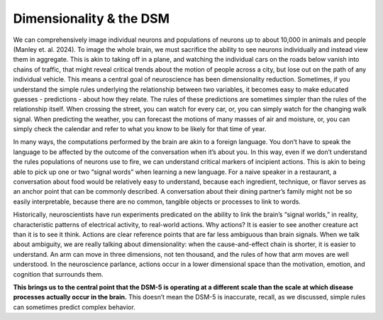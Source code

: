 Dimensionality & the DSM
=============================

We can comprehensively image individual neurons and populations of neurons up to about 10,000 in animals and people (Manley et. al. 2024). To image the whole brain, we must sacrifice the ability to see neurons individually and instead view them in aggregate. This is akin to taking off in a plane, and watching the individual cars on the roads below vanish into chains of traffic, that might reveal critical trends about the motion of people across a city, but lose out on the path of any individual vehicle. This means a central goal of neuroscience has been dimensionality reduction. Sometimes, if you understand the simple rules underlying the relationship between two variables, it becomes easy to make educated guesses - predictions - about how they relate. The rules of these predictions are sometimes simpler than the rules of the relationship itself. When crossing the street, you can watch for every car, or, you can simply watch for the changing walk signal. When predicting the weather, you can forecast the motions of many masses of air and moisture, or, you can simply check the calendar and refer to what you know to be likely for that time of year. 

In many ways, the computations performed by the brain are akin to a foreign language. You don’t have to speak the language to be affected by the outcome of the conversation when it’s about you. In this way, even if we don’t understand the rules populations of neurons use to fire, we can understand critical markers of incipient actions. This is akin to being able to pick up one or two “signal words” when learning a new language. For a naive speaker in a restaurant, a conversation about food would be relatively easy to understand, because each ingredient, technique, or flavor serves as an anchor point that can be commonly described. A conversation about their dining partner’s family might not be so easily interpretable, because there are no common, tangible objects or processes to link to words. 

Historically, neuroscientists have run experiments predicated on the ability to link the brain’s “signal worlds,” in reality, characteristic patterns of electrical activity, to real-world actions. Why actions? It is easier to see another creature act than it is to see it think. Actions are clear reference points that are far less ambiguous than brain signals. When we talk about ambiguity, we are really talking about dimensionality: when the cause-and-effect chain is shorter, it is easier to understand. An arm can move in three dimensions, not ten thousand, and the rules of how that arm moves are well understood. In the neuroscience parlance, actions occur in a lower dimensional space than the motivation, emotion, and cognition that surrounds them.

**This brings us to the central point that the DSM-5 is operating at a different scale than the scale at which disease processes actually occur in the brain.** This doesn’t mean the DSM-5 is inaccurate, recall, as we discussed, simple rules can sometimes predict complex behavior.
